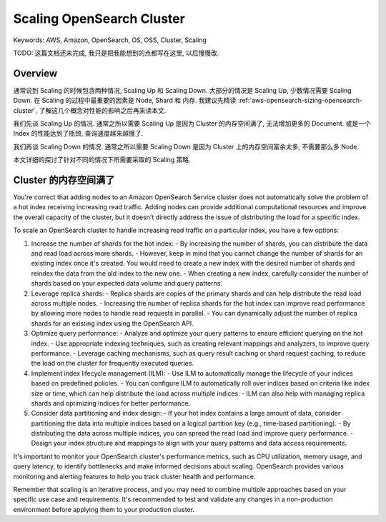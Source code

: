 .. _aws-opensearch-scaling-opensearch-cluster:

Scaling OpenSearch Cluster
==============================================================================
Keywords: AWS, Amazon, OpenSearch, OS, OSS, Cluster, Scaling

TODO: 这篇文档还未完成, 我只是把我能想到的点都写在这里, 以后慢慢改.


Overview
------------------------------------------------------------------------------
通常说到 Scaling 的时候包含两种情况, Scaling Up 和 Scaling Down. 大部分的情况是 Scaling Up, 少数情况需要 Scaling Down. 在 Scaling 的过程中最重要的因素是 Node, Shard 和 内存. 我建议先精读 :ref:`aws-opensearch-sizing-opensearch-cluster`, 了解这几个概念对性能的影响之后再来读本文.

我们先谈 Scaling Up 的情况. 通常之所以需要 Scaling Up 是因为 Cluster 的内存空间满了, 无法增加更多的 Document. 或是一个 Index 的性能达到了瓶颈, 查询速度越来越慢了.

我们再谈 Scaling Down 的情况. 通常之所以需要 Scaling Down 是因为 Cluster 上的内存空间富余太多, 不需要那么多 Node.

本文详细的探讨了针对不同的情况下所需要采取的 Scaling 策略.


Cluster 的内存空间满了
------------------------------------------------------------------------------



You're correct that adding nodes to an Amazon OpenSearch Service cluster does not automatically solve the problem of a hot index receiving increasing read traffic. Adding nodes can provide additional computational resources and improve the overall capacity of the cluster, but it doesn't directly address the issue of distributing the load for a specific index.

To scale an OpenSearch cluster to handle increasing read traffic on a particular index, you have a few options:

1. Increase the number of shards for the hot index:
   - By increasing the number of shards, you can distribute the data and read load across more shards.
   - However, keep in mind that you cannot change the number of shards for an existing index once it's created. You would need to create a new index with the desired number of shards and reindex the data from the old index to the new one.
   - When creating a new index, carefully consider the number of shards based on your expected data volume and query patterns.

2. Leverage replica shards:
   - Replica shards are copies of the primary shards and can help distribute the read load across multiple nodes.
   - Increasing the number of replica shards for the hot index can improve read performance by allowing more nodes to handle read requests in parallel.
   - You can dynamically adjust the number of replica shards for an existing index using the OpenSearch API.

3. Optimize query performance:
   - Analyze and optimize your query patterns to ensure efficient querying on the hot index.
   - Use appropriate indexing techniques, such as creating relevant mappings and analyzers, to improve query performance.
   - Leverage caching mechanisms, such as query result caching or shard request caching, to reduce the load on the cluster for frequently executed queries.

4. Implement index lifecycle management (ILM):
   - Use ILM to automatically manage the lifecycle of your indices based on predefined policies.
   - You can configure ILM to automatically roll over indices based on criteria like index size or time, which can help distribute the load across multiple indices.
   - ILM can also help with managing replica shards and optimizing indices for better performance.

5. Consider data partitioning and index design:
   - If your hot index contains a large amount of data, consider partitioning the data into multiple indices based on a logical partition key (e.g., time-based partitioning).
   - By distributing the data across multiple indices, you can spread the read load and improve query performance.
   - Design your index structure and mappings to align with your query patterns and data access requirements.

It's important to monitor your OpenSearch cluster's performance metrics, such as CPU utilization, memory usage, and query latency, to identify bottlenecks and make informed decisions about scaling. OpenSearch provides various monitoring and alerting features to help you track cluster health and performance.

Remember that scaling is an iterative process, and you may need to combine multiple approaches based on your specific use case and requirements. It's recommended to test and validate any changes in a non-production environment before applying them to your production cluster.